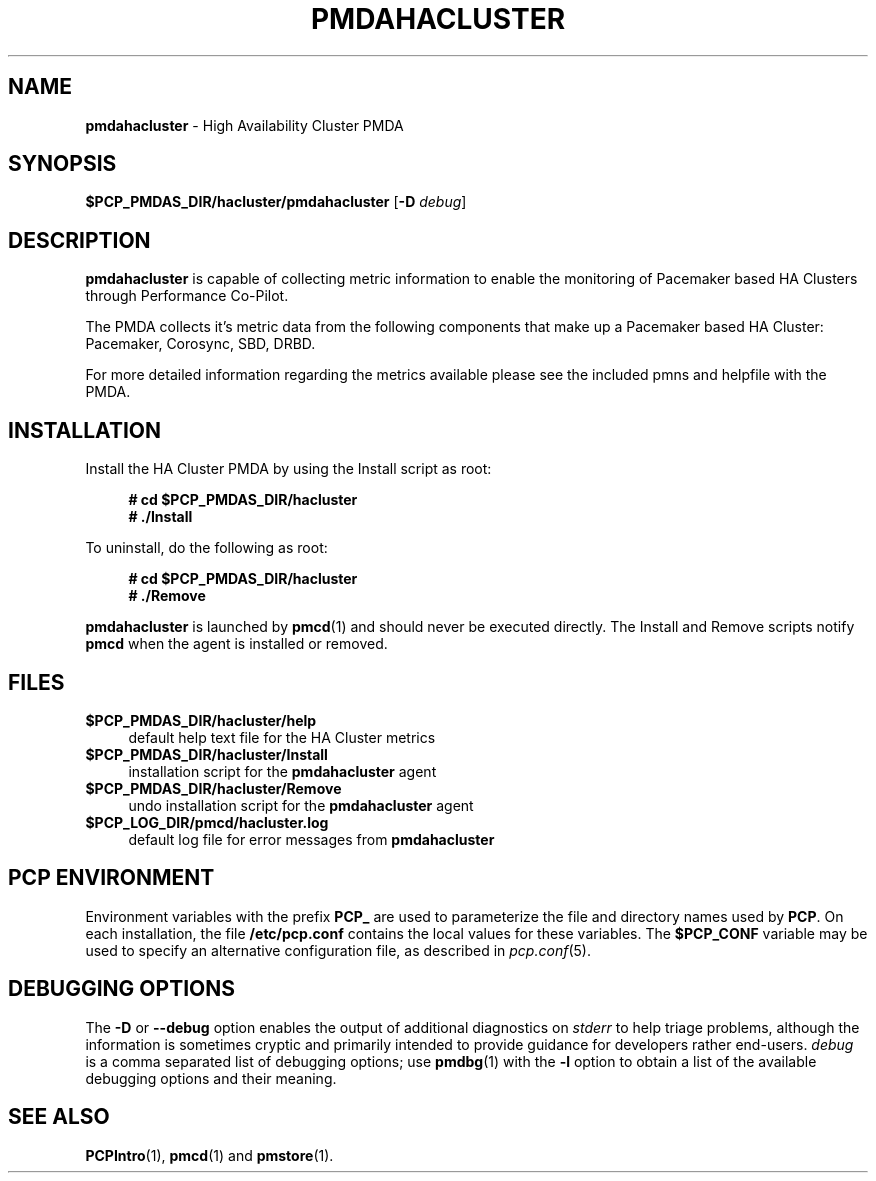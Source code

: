 '\"macro stdmacro
.\"
.\" Copyright (c) 2020 - 2021 Red Hat.
.\"
.\" This program is free software; you can redistribute it and/or modify it
.\" under the terms of the GNU General Public License as published by the
.\" Free Software Foundation; either version 2 of the License, or (at your
.\" option) any later version.
.\"
.\" This program is distributed in the hope that it will be useful, but
.\" WITHOUT ANY WARRANTY; without even the implied warranty of MERCHANTABILITY
.\" or FITNESS FOR A PARTICULAR PURPOSE.  See the GNU General Public License
.\" for more details.
.\"
.\"
.TH PMDAHACLUSTER 1 "PCP" "Performance Co-Pilot"
.SH NAME
\f3pmdahacluster\f1 \- High Availability Cluster PMDA
.ds ia hacluster
.SH SYNOPSIS
\f3$PCP_PMDAS_DIR/\*(ia/pmda\*(ia\f1
[\f3\-D\f1 \f2debug\f1]
.SH DESCRIPTION
.B pmdahacluster
is capable of collecting metric information to enable the
monitoring of Pacemaker based HA Clusters through Performance Co-Pilot.
.PP
The PMDA collects it's metric data from the following components that
make up a Pacemaker based HA Cluster: Pacemaker, Corosync, SBD, DRBD.
.PP
For more detailed information regarding the metrics available please see
the included pmns and helpfile with the PMDA.
.SH INSTALLATION
Install the HA Cluster PMDA by using the Install script as root:
.sp 1
.RS +4
.ft B
.nf
# cd $PCP_PMDAS_DIR/hacluster
# ./Install
.fi
.ft P
.RE
.sp 1
.PP
To uninstall, do the following as root:
.sp 1
.RS +4
.ft B
.nf
# cd $PCP_PMDAS_DIR/hacluster
# ./Remove
.fi
.ft P
.RE
.sp 1
.PP
.B pmdahacluster
is launched by
.BR pmcd (1)
and should never be executed directly.
The Install and Remove scripts notify
.B pmcd
when the agent is installed or removed.
.SH FILES
.IP "\fB$PCP_PMDAS_DIR/hacluster/help\fR" 4
default help text file for the HA Cluster metrics
.IP "\fB$PCP_PMDAS_DIR/hacluster/Install\fR" 4
installation script for the \fBpmdahacluster\fR agent
.IP "\fB$PCP_PMDAS_DIR/hacluster/Remove\fR" 4
undo installation script for the \fBpmdahacluster\fR agent
.IP "\fB$PCP_LOG_DIR/pmcd/hacluster.log\fR" 4
default log file for error messages from \fBpmdahacluster\fR
.SH PCP ENVIRONMENT
Environment variables with the prefix \fBPCP_\fR are used to parameterize
the file and directory names used by \fBPCP\fR. On each installation, the
file \fB/etc/pcp.conf\fR contains the local values for these variables.
The \fB$PCP_CONF\fR variable may be used to specify an alternative
configuration file, as described in \fIpcp.conf\fR(5).
.SH DEBUGGING OPTIONS
The
.B \-D
or
.B \-\-debug
option enables the output of additional diagnostics on
.I stderr
to help triage problems, although the information is sometimes cryptic and
primarily intended to provide guidance for developers rather end-users.
.I debug
is a comma separated list of debugging options; use
.BR pmdbg (1)
with the
.B \-l
option to obtain
a list of the available debugging options and their meaning.
.SH SEE ALSO
.BR PCPIntro (1),
.BR pmcd (1)
and
.BR pmstore (1).

.\" control lines for scripts/man-spell
.\" +ok+ pmdahacluster hacluster helpfile Corosync DRBD SBD
